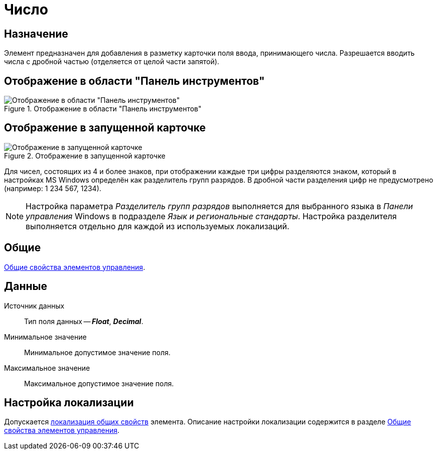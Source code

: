 = Число

== Назначение

Элемент предназначен для добавления в разметку карточки поля ввода, принимающего числа. Разрешается вводить числа с дробной частью (отделяется от целой части запятой).

== Отображение в области "Панель инструментов"

.Отображение в области "Панель инструментов"
image::number-control.png[Отображение в области "Панель инструментов"]

== Отображение в запущенной карточке

.Отображение в запущенной карточке
image::number.png[Отображение в запущенной карточке]

Для чисел, состоящих из 4 и более знаков, при отображении каждые три цифры разделяются знаком, который в настройках MS Windows определён как разделитель групп разрядов. В дробной части разделения цифр не предусмотрено (например: 1 234 567, 1234).

[NOTE]
====
Настройка параметра _Разделитель групп разрядов_ выполняется для выбранного языка в _Панели управления_ Windows в подразделе _Язык и региональные стандарты_. Настройка разделителя выполняется отдельно для каждой из используемых локализаций.
====

== Общие

xref:layouts/controls-standard.adoc#common-properties[Общие свойства элементов управления].

== Данные

Источник данных::
Тип поля данных -- *_Float_*, *_Decimal_*.

Минимальное значение::
Минимальное допустимое значение поля.

Максимальное значение::
Максимальное допустимое значение поля.

== Настройка локализации

Допускается xref:layouts/layout-localize.adoc#localize-general[локализация общих свойств] элемента. Описание настройки локализации содержится в разделе xref:layouts/controls-standard.adoc#common-properties[Общие свойства элементов управления].
